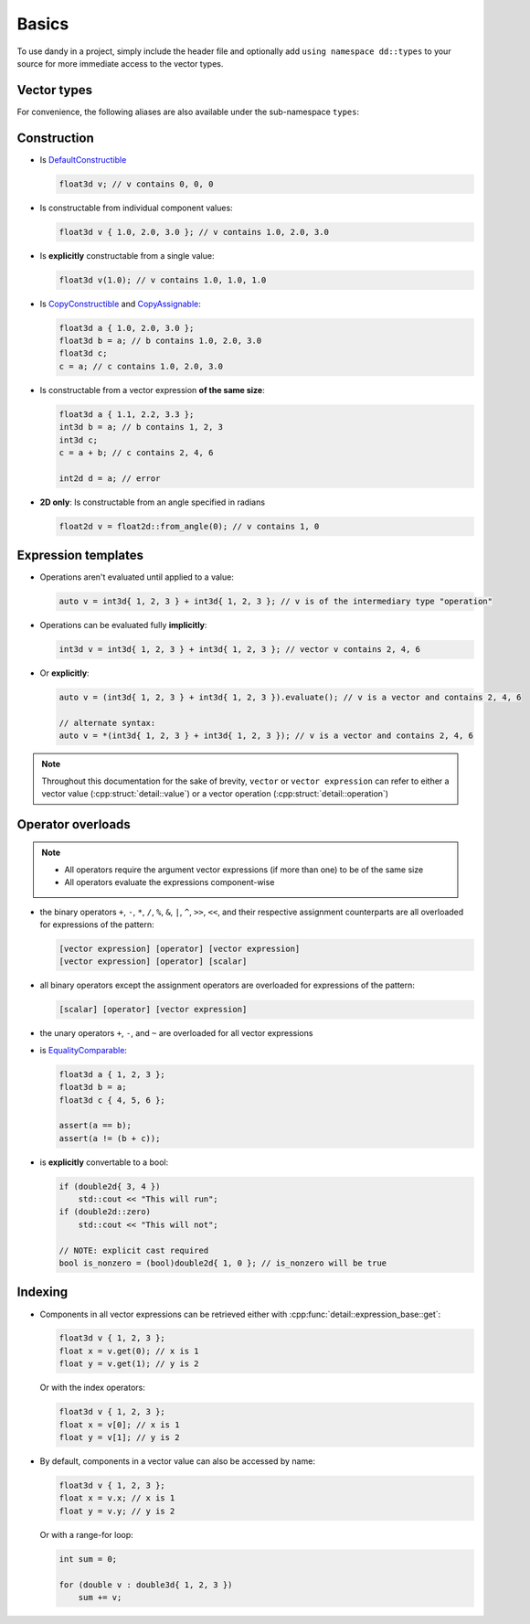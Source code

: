 Basics
======

To use dandy in a project, simply include the header file and optionally add ``using namespace dd::types``
to your source for more immediate access to the vector types.

Vector types
------------

.. doxygentypedef:: vector

For convenience, the following aliases are also available under the sub-namespace ``types``:

.. doxygennamespace:: types
    :outline:

Construction
------------

- Is `DefaultConstructible <https://en.cppreference.com/w/cpp/named_req/DefaultConstructible>`_

  .. code-block:: C

    float3d v; // v contains 0, 0, 0

- Is constructable from individual component values:

  .. code-block:: C

    float3d v { 1.0, 2.0, 3.0 }; // v contains 1.0, 2.0, 3.0

- Is **explicitly** constructable from a single value:
  
  .. code-block:: C

    float3d v(1.0); // v contains 1.0, 1.0, 1.0

- Is `CopyConstructible <https://en.cppreference.com/w/cpp/named_req/CopyConstructible>`_ and `CopyAssignable <https://en.cppreference.com/w/cpp/named_req/CopyAssignable>`_:
  
  .. code-block:: C

    float3d a { 1.0, 2.0, 3.0 };
    float3d b = a; // b contains 1.0, 2.0, 3.0
    float3d c;
    c = a; // c contains 1.0, 2.0, 3.0

- Is constructable from a vector expression **of the same size**:
  
  .. code-block:: C
  
    float3d a { 1.1, 2.2, 3.3 };
    int3d b = a; // b contains 1, 2, 3
    int3d c;
    c = a + b; // c contains 2, 4, 6
    
    int2d d = a; // error

- **2D only**: Is constructable from an angle specified in radians
  
  .. code-block:: C

    float2d v = float2d::from_angle(0); // v contains 1, 0

Expression templates
--------------------

- Operations aren't evaluated until applied to a value:

  .. code-block:: C
  
    auto v = int3d{ 1, 2, 3 } + int3d{ 1, 2, 3 }; // v is of the intermediary type "operation"

- Operations can be evaluated fully **implicitly**:

  .. code-block:: C
    
    int3d v = int3d{ 1, 2, 3 } + int3d{ 1, 2, 3 }; // vector v contains 2, 4, 6

- Or **explicitly**:

  .. code-block:: C

    auto v = (int3d{ 1, 2, 3 } + int3d{ 1, 2, 3 }).evaluate(); // v is a vector and contains 2, 4, 6

    // alternate syntax:
    auto v = *(int3d{ 1, 2, 3 } + int3d{ 1, 2, 3 }); // v is a vector and contains 2, 4, 6

.. note::
    
    Throughout this documentation for the sake of brevity, ``vector`` or ``vector expression`` can refer
    to either a vector value (:cpp:struct:`detail::value`) or a vector operation (:cpp:struct:`detail::operation`) 

Operator overloads
------------------

.. note::
    - All operators require the argument vector expressions (if more than one) to be of the same size
    - All operators evaluate the expressions component-wise

- the binary operators ``+``, ``-``, ``*``, ``/``, ``%``, ``&``, ``|``, ``^``, ``>>``, ``<<``, and their respective assignment counterparts are all overloaded for expressions of the pattern:

  .. code-block:: C
  
      [vector expression] [operator] [vector expression]
      [vector expression] [operator] [scalar]

- all binary operators except the assignment operators are overloaded for expressions of the pattern:

  .. code-block:: C
  
      [scalar] [operator] [vector expression]
  
- the unary operators ``+``, ``-``, and ``~`` are overloaded for all vector expressions
- is `EqualityComparable <https://en.cppreference.com/w/cpp/named_req/EqualityComparable>`_:

  .. code-block:: C
  
      float3d a { 1, 2, 3 };
      float3d b = a;
      float3d c { 4, 5, 6 };
  
      assert(a == b);
      assert(a != (b + c));
  
- is **explicitly** convertable to a bool:

  .. code-block:: C
  
      if (double2d{ 3, 4 })
          std::cout << "This will run";
      if (double2d::zero)
          std::cout << "This will not";
          
      // NOTE: explicit cast required
      bool is_nonzero = (bool)double2d{ 1, 0 }; // is_nonzero will be true

Indexing
--------

- Components in all vector expressions can be retrieved either with :cpp:func:`detail::expression_base::get`:

  .. code-block:: C

      float3d v { 1, 2, 3 };
      float x = v.get(0); // x is 1
      float y = v.get(1); // y is 2

  Or with the index operators:

  .. code-block:: C
  
      float3d v { 1, 2, 3 };
      float x = v[0]; // x is 1
      float y = v[1]; // y is 2

- By default, components in a vector value can also be accessed by name:
  
  .. code-block:: C

    float3d v { 1, 2, 3 };
    float x = v.x; // x is 1
    float y = v.y; // y is 2

  Or with a range-for loop:

  .. code-block:: C

    int sum = 0;
  
    for (double v : double3d{ 1, 2, 3 })
        sum += v;
